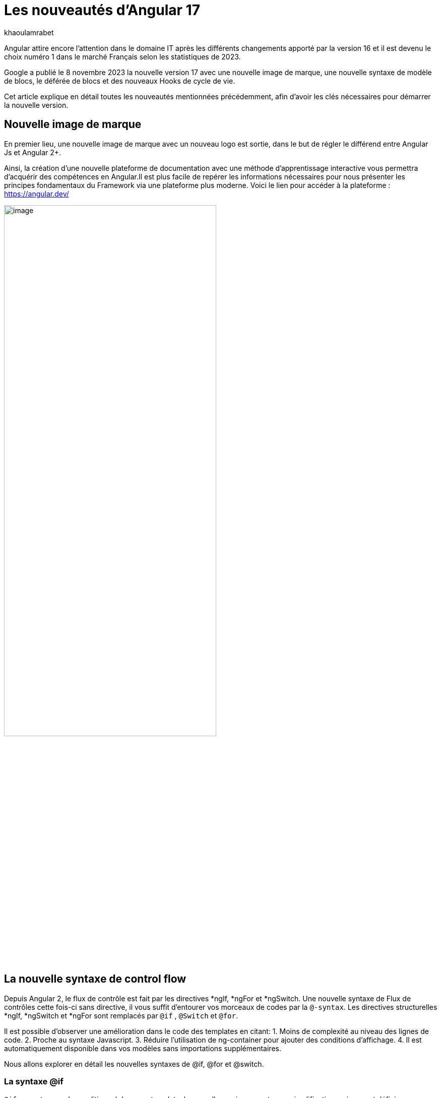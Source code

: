 :showtitle:
:page-navtitle: Les nouveautés d'Angular 17
:page-excerpt: Google a publié le 8 novembre 2023 la nouvelle version 17 avec une nouvelle image de marque, une nouvelle syntaxe de contrôle de flux, le déférée de blocs et des nouveaux Hooks de cycle de vie.
:layout: post
:author: khaoulamrabet
:page-tags: [Angular, Angular17, control Flow, lazy loading blocs, Signal, Hydratation par défaut, Hooks,]
:page-vignette: angular17.png
:page-liquid:

= Les nouveautés d'Angular 17

Angular attire encore l’attention dans le domaine IT après les différents changements apporté par la version 16 et il est devenu le choix numéro 1 dans le marché Français selon les statistiques de 2023.

Google a publié le 8 novembre 2023 la nouvelle version 17 avec une nouvelle image de marque, une nouvelle syntaxe de modèle de blocs, le déférée de blocs et des nouveaux Hooks de cycle de vie.  

Cet article explique en détail toutes les nouveautés mentionnées précédemment, afin d'avoir les clés nécessaires pour démarrer la nouvelle version.

== Nouvelle image de marque 

En premier lieu, une nouvelle image de marque avec un nouveau logo est sortie, dans le but de régler le différend entre Angular Js et Angular 2+. 

Ainsi, la création d'une nouvelle plateforme de documentation avec une méthode d'apprentissage interactive vous permettra d'acquérir des compétences en Angular.Il est plus facile de repérer les informations nécessaires pour nous présenter les principes fondamentaux du Framework via une plateforme plus moderne.
Voici le lien pour accéder à la plateforme : https://angular.dev/ 

image::khaoulamrabet/plateforme.png[image,width=70%,align="center"]

== La nouvelle syntaxe de control flow

Depuis Angular 2, le flux de contrôle est fait par les directives *ngIf, *ngFor et *ngSwitch.
Une nouvelle syntaxe de Flux de contrôles cette fois-ci sans directive, il vous suffit d'entourer vos morceaux de codes par la `@-syntax`.
Les directives structurelles *ngIf, *ngSwitch et *ngFor sont remplacés par `@if` , `@Switch` et `@for`. 

Il est possible d'observer une amélioration dans le code des templates en citant: 
1. Moins de complexité au niveau des lignes de code.
2. Proche au syntaxe Javascript.
3. Réduire l’utilisation de ng-container pour ajouter des conditions d’affichage.
4. Il est automatiquement disponible dans vos modèles sans importations supplémentaires.

Nous allons explorer en détail les nouvelles syntaxes de @if, @for et @switch.

=== La syntaxe @if

`@if` permet un rendu conditionnel dans vos template. la nouvelle version apporte une simplification majeure est définie par rapport à la clause `Else` de la directive *ngIf. Et depuis, Le flux de contrôle actuel rend également simple l'utilisation de `@else` if.

[source,html]
----
  @if (user.role === 'ADMIN' ) {
   <app-add-user></app-add-user>
  }
  @else {
   <p>
     Contacter votre administrateur pour pouvoir ajouter un nouveau Utilisateur
   </p>
  }
----
=== La syntaxe @Switch 

Avec la nouvelle syntaxe, l’ajout des cas en plus peuvent être distingués et plus lisible.

[source,html]
----
   @switch (user.role) {
    @case ('ADMIN') {
      <app-add-user></app-add-user>
    }
    @case ('MANAGER') {
      <app-add-product></app-add-product>
    }
    @default {
      <p>Vous n\'avez pas l\'accés à créer un nouveau utilisateur ou produit.</p>
    }
  }
----

=== La syntaxe @for

Nous constatons souvent des problèmes de performances de chargements des éléments d’une liste à chaque traitement effectué sur une partie de la liste en raison du manque de `@trackBy` dans *ngFor. 

La nouvelle syntaxe de `track` est bien plus facile à utiliser puisqu'il s'agit simplement d'une expression plutôt que d'une méthode dans la classe du composant.

En plus,`@for` dispose également d'un raccourci pour les collections sans élément via un `@empty` bloc facultatif.

[source,html]
----
  @for (user of users(); track user) {
    <div class="item">
      <p>First Name: {{user.firstName}} </p>
      <p>last name: {{user.lastName}}</p>
      <p>Phone: {{user.phone}}</p>
    </div>
  } @empty {
    <p>Aucun Utilisateur ajouté.</p>
  }
----
=== Migration vers Angular 17

Pour avoir ce syntaxe dans nos anciennes applications, juste après l’installation `angular/core@17`, il reste que de lancer cette commande ng générer `@angular/core:control-flow` qui permet automatiquement de mettre en place ce nouveau syntaxe dans nos Templates.

== Lazy loading des Templates

Le lazy loading est une technique recommandée dans le développement web moderne. Elle permet de ne charger que les ressources nécessaires lors de l’interaction avec l’utilisateur.

Angular a introduit ce concept avec les routes où on pourra changer que les modules nécessaires de la page actuelle. La bonne nouvelle de cette version est le chargement déféré de la Template. En respectant les conditions, cette fonctionnalité permet de charger le contenu d'un bloc de Template de manière déférée. 

La principale directive est `@defer`, qui englobe le bloc des éléments DOM à charger une fois qu'il y a certaines conditions remplies.

=== Exemple @defer

[source,html]
----
@defer (on immediate) { // <1>
  
  <app-add-product></app-add-product>

}
----

<1> Le composant "Ajouter nouveau produit" sera chargé dans la page immédiatement aprés que le navigateur termine le rendu. 
`immediate` est un triggeur qui va être déclenché en intéraction avec le client.

=== Les triggers de @defer 

Pour déclencher ce bloc de `@defer`, il faut utiliser l’un de ces déclencheurs dans la condition :

* `Viewport`: le changement sera déclenché lorsque l’utilisateur scroller jusqu’à le bloc .

* `Idle`: déclenche le chargement différé une fois que le navigateur aura atteint un état d'inactivité (détecté à l'aide de l'api requestIdleCallbackAPI sous le capot).

* `Interaction`:  déclenche le bloc différé lorsque l'utilisateur interagit avec l'élément spécifié via click ou keydown des événements.

* `Hover`:  déclenche un chargement différé lorsque la souris a survolé la zone de déclenchement. Les événements utilisés pour cela sont mouseenter et focusin.

* `Immediate`: déclenche immédiatement le chargement différé, ce qui signifie qu'une fois que le client a terminé le rendu, le morceau différé commencerait alors à être récupéré immédiatement.

* `Timer(x)`: se déclencherait après une durée spécifiée. La durée est obligatoire et peut être précisée en ms ou s.

=== Les autres Blocs 

On va lister les ensembles des directives qui peuvent définir des autres blocs avant de déclencher le bloc principal de @defer :

* `@placeholder`: il s'agit d'un bloc facultatif qui déclare le contenu à afficher avant le déclenchement du bloc  principal. Il accepte un paramètre facultatif pour spécifier la minimum durée pendant laquelle cet espace réservé doit être affiché.

* `@loading` : ce bloc est facultatif qui vous permet de déclarer le contenu qui sera affiché lors du chargement.

* `@error`: Le bloc vous permet de déclarer le contenu qui sera affiché en cas d'échec du chargement

Ce nouveau mécanisme nous permet de rendre le chargement des pages webs rapides en chargeant que les ressources nécessaires.

=== Exemple avec des différents blocs de lazy laoding : 

[source,html]
----
<div class="content">
  <app-add-user able="true"></app-add-user>
</div>
<h4>List of Users added by {{surname}} ! </h4>

@defer (on timer(2000)) { // <3>

  @for (user of users(); track user) {
    <div class="item">
      <p>First Name: {{user.firstName}} </p>
      <p>last name: {{user.lastName}}</p>
      <p>Phone: {{user.phone}}</p>
    </div>
  } @empty {
    <p>Aucun Utilisateur ajouté.</p>
  }

} @placeholder (minimum 1000) { // <1>

    <span>Here , bloc users added</span>

} @loading (minimum 1000) { // <2>

    <ng-container *skeleton="true ; repeat: users()?.length; height: '20px'; width: '200px'" /> 

} @error { // <4>

    <p class="text-red-500">Something went wrong...</p>
}
----
Le rendu côté navigateur est le suivant en respectant l'ordre d'affichage de ses différents blocs :
<1> En premier lieu, l'affichage de message de bloc @placeholder.
<2> Après 1000 ms, ls skeleton sera rendu dans la page.
<3> Quand le temps de 2000 ms collé, le principal bloc de @defer sera changé.
<4> En cas d'erreur de chargement, le @error est déclenché. 

== Les nouvelles Hooks: 

Les nouvelles fonctions de cycle de vie d'Angular `afterRender` et `afterNextRender` vous permettent de sauvegarder un rappel de rendu à appeler une fois que Angular a terminé de restituer tous les éléments de la page dans le DOM.

* `afterNextRender`: l'utiliser si vous avez besoin de lire ou d'écrire manuellement des informations de mise en page telles que la taille ou l'emplacement. Elle remplace AfterViewInit.

* `afterRender`: s'exécuter après chaque détection de changement comme OnChanges.

[source,typescript]
----
@Component({
  selector: 'app-user',
  templateUrl: './user.component.html',
  styleUrls: ['./user.component.scss'],
  
})
export class UserComponent {
  @Input() surname?: string;
  userService = inject(UserService);
  users: Signal<User[] | undefined> = toSignal (this.userService.getUsers());
  
  constructor() {
      afterNextRender(() => { 
        this.users()?.push({firstName: 'Khaoula', lastName: 'Mrabet', role: 'ADMIN'})
    });
  }
}
----

== Signals

Les Signals sont désormais stables en version 17, vous pouvez donc les utiliser sans crainte de changements ultérieurs trop impactant.

Nous utilisons le décorateur `@Input` dans le projet Angular pour passer des variables de composant parent au composant fils. Maintenant, nous avons la possibilité d'utiliser à la place de @Input, le signal avec `input()` pour assurer une communication plus réactive. 

En utilisant le signal `input()`, il est possible de dériver l'entrée sans implémenter la fonction ngOnchanges. Le traitement peut être effectué dans le constructor avec le triggeur effect().

=== Composant parent

[source,typescript]
----
@Component({
  selector: 'app-user',
  template: `<app-add-user [surnameAdmin]="surname()"></app-add-user>`,  // <2>
  styleUrls: ['./user.component.scss'], 
  
})
export class UserComponent {
  surname = input<string>(); // <1>
  userService = inject(UserService);
  users: Signal<User[] | undefined> = toSignal (this.userService.getUsers());
  admin = signal(this.surname);
} 
----

 <1> Déclarer le surname en tant que Signal input : c'est une variable qu'on récupere de route et on va l'envoyer au composant fils "Add user".

 <2> Intégrer le composant "Add user" dans la template de composant parent en envoyant la valeur un signal 'surname()'.

=== Composant Fils

[source,typescript]
----
@Component({
  selector: 'app-add-user',
  template: `@if (surnameAdmin()) {
              <span> You have access to this feature</span>
            }`,
  styleUrls: ['./add-user.component.scss']
})
export class AddUserComponent {
  surnameAdmin = input<string>(); // <3>
  userService = inject(UserService);
}
----
<3> Déclarer le signal input entrante 'surnameAdmin' dans le composant fils pour avoir l'afficher dans la template. Cette valeur vient de composant parent.

== Autres nouvéautés 

=== Nouveau Package SSR (Server side render )

L'hydratation a été l'élément essentiel dans la version 16 d'Angular grâce à l'amélioration de la détection de chargement de DOM. La nouveauté de cette version est d'ajouter un nouveau package `angular/ssr` pour activer le SSR sans avoir installé `Angular Universal`.

Nous avons la possibilité d'utiliser la technique SSR dans les nouvelles applications créées selon les deux options suivantes: 

*Option 1 : en lancent la commande ng new my-app : Angular cli demande d’utiliser SSR/SSG / Prerendring , on pourra choisir `SSR` SSR.

*Option 2: en ajoutant l’option directement au niveau de la commande `ng new my-app --ssr`.

Pour Ajouter l’hydratation dans nos applications existantes il suffit de lancer : `ng add angular/ssr`.

=== Api View transitions

La transitions entre les interfaces est assurer avec l'api `View transitions`. Le router d’Angular supporte le nouvelle API View Transition afin que vous puissiez contrôler les animations de transitions entre les routes.

Vous pouvez ajouter cette fonctionnalité à votre application dès aujourd'hui en la configurant dans la déclaration du fournisseur du routeur lors du bootstrap :

[source,typescript]
----
bootstrapApplication(MyApp, {providers: [
  provideRouter(routes, withViewTransitions()),
]});
----

=== Nouvel Application Builder 

Jusqu'à présent, `Webpack` était la solution par défaut pour Angular.

Mais de nouveaux outils plus rapides sont venus le challenger `ESBuild` et `vite`. Dans la version 17 d'Angular, ces deux outils sont automatiquement ajoutés en remplacement de Webpack.

Cela indique que vos builds ( ng serve et ng build) seront bien plus rapides qu'auparavant. On parle d’un facteur de 2 à 4 !

=== Nouvelle directive Image : NgOptimizedImage

Pour la prémiere fois , une directive qui améliore les performances de chargement des images.

Avec son Selector `ngSrc` le navigateur ne charge que les images que lorsqu’elles vont entrer dans le viewport.

[source,typescript]
----
@Component({
  selector: 'app-user',
  imports:[NgOptimizedImage],
  standalone: true
  template: `@for (user of users(); track user) {
    <img [ngSrc]="user.photo">
  }`,
  styleUrls: ['./user.component.scss'],
  
})
export class UserComponent {
  surname = input<string>();
  userService = inject(UserService);
  users: Signal<User[] | undefined> = toSignal (this.userService.getUsers());
} 
[source,typescript]
----

== Conclusion

Angular 17 apporte un grand changement sur la façon de développement des templates après la sortie de la nouvelle syntaxe de flux et des blocs différés.
 
Google intègre de nouvelles fonctionnalités de signalisation d'une version à l'autre pour améliorer la réactivité. 

Les développeurs utilisent des signaux car cela leur permet de gagner du temps sur le codage et d'être pertinents dans la détection des changements de statut des composants cibles.

On pourra constater qu'avec les prochaines versions, Angular délibérer de Zone js.
